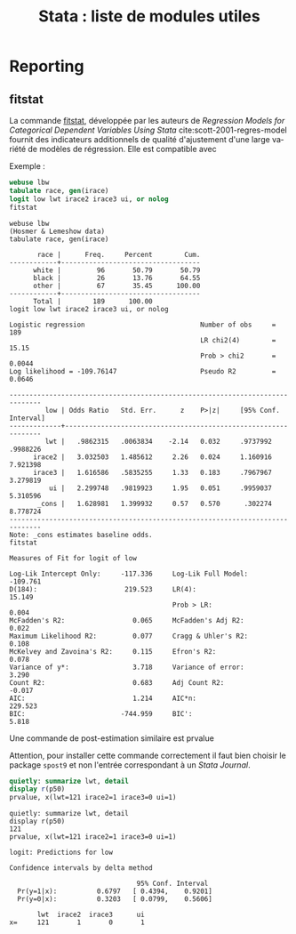 #+TITLE: Stata : liste de modules utiles
#+LANGUAGE: fr
#+HTML_HEAD: <link rel="stylesheet" type="text/css" href="worg.css" />
#+HTML_MATHJAX: scale: 90
#+OPTIONS: H:3 num:nil toc:t \n:nil ':t @:t ::t |:t ^:nil -:t f:t *:t TeX:t skip:nil d:nil html-style:nil html-postamble:nil tags:not-in-toc


* Reporting

** fitstat

La commande [[https://ideas.repec.org/c/boc/bocode/s407201.html][fitstat]], développée par les auteurs de /Regression Models for Categorical Dependent Variables Using Stata/ cite:scott-2001-regres-model fournit des indicateurs additionnels de qualité d'ajustement d'une large variété de modèles de régression. Elle est compatible avec 

Exemple :

#+BEGIN_SRC stata :session :results output :exports both
webuse lbw
tabulate race, gen(irace)
logit low lwt irace2 irace3 ui, or nolog
fitstat
#+END_SRC

#+RESULTS:
: webuse lbw
: (Hosmer & Lemeshow data)
: tabulate race, gen(irace)
: 
:        race |      Freq.     Percent        Cum.
: ------------+-----------------------------------
:       white |         96       50.79       50.79
:       black |         26       13.76       64.55
:       other |         67       35.45      100.00
: ------------+-----------------------------------
:       Total |        189      100.00
: logit low lwt irace2 irace3 ui, or nolog
: 
: Logistic regression                             Number of obs     =        189
:                                                 LR chi2(4)        =      15.15
:                                                 Prob > chi2       =     0.0044
: Log likelihood = -109.76147                     Pseudo R2         =     0.0646
: 
: ------------------------------------------------------------------------------
:          low | Odds Ratio   Std. Err.      z    P>|z|     [95% Conf. Interval]
: -------------+----------------------------------------------------------------
:          lwt |   .9862315   .0063834    -2.14   0.032     .9737992    .9988226
:       irace2 |   3.032503   1.485612     2.26   0.024     1.160916    7.921398
:       irace3 |   1.616586   .5835255     1.33   0.183     .7967967    3.279819
:           ui |   2.299748   .9819923     1.95   0.051     .9959037    5.310596
:        _cons |   1.628981   1.399932     0.57   0.570      .302274    8.778724
: ------------------------------------------------------------------------------
: Note: _cons estimates baseline odds.
: fitstat
: 
: Measures of Fit for logit of low
: 
: Log-Lik Intercept Only:     -117.336     Log-Lik Full Model:         -109.761
: D(184):                      219.523     LR(4):                        15.149
:                                          Prob > LR:                     0.004
: McFadden's R2:                 0.065     McFadden's Adj R2:             0.022
: Maximum Likelihood R2:         0.077     Cragg & Uhler's R2:            0.108
: McKelvey and Zavoina's R2:     0.115     Efron's R2:                    0.078
: Variance of y*:                3.718     Variance of error:             3.290
: Count R2:                      0.683     Adj Count R2:                 -0.017
: AIC:                           1.214     AIC*n:                       229.523
: BIC:                        -744.959     BIC':                          5.818

Une commande de post-estimation similaire est prvalue

Attention, pour installer cette commande correctement il faut bien choisir le package =spost9= et non l'entrée correspondant à un /Stata Journal/.

#+BEGIN_SRC stata :session :results output :exports both
quietly: summarize lwt, detail
display r(p50)
prvalue, x(lwt=121 irace2=1 irace3=0 ui=1)
#+END_SRC

#+RESULTS:
: quietly: summarize lwt, detail
: display r(p50)
: 121
: prvalue, x(lwt=121 irace2=1 irace3=0 ui=1)
: 
: logit: Predictions for low
: 
: Confidence intervals by delta method
: 
:                                 95% Conf. Interval
:   Pr(y=1|x):          0.6797   [ 0.4394,    0.9201]
:   Pr(y=0|x):          0.3203   [ 0.0799,    0.5606]
: 
:        lwt  irace2  irace3      ui
: x=     121       1       0       1


#+BIBLIOGRAPHY: references nil limit:t option:-nobibsource
